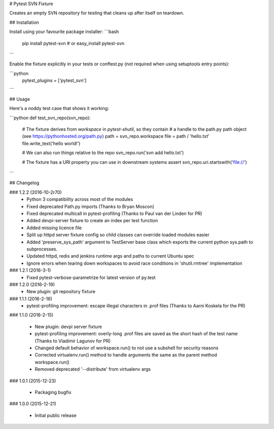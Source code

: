 # Pytest SVN Fixture

Creates an empty SVN repository for testing that cleans up after itself on teardown.

## Installation

Install using your favourite package installer:
```bash
    pip install pytest-svn
    # or
    easy_install pytest-svn
```

Enable the fixture explicitly in your tests or conftest.py (not required when using setuptools entry points):

```python
    pytest_plugins = ['pytest_svn']
```

## Usage

Here's a noddy test case that shows it working:

```python
def test_svn_repo(svn_repo):
    # The fixture derives from `workspace` in `pytest-shutil`, so they contain 
    # a handle to the path.py path object (see https://pythonhosted.org/path.py)
    path = svn_repo.workspace
    file = path / 'hello.txt'
    file.write_text('hello world!')

    # We can also run things relative to the repo
    svn_repo.run('svn add hello.txt')

    # The fixture has a URI property you can use in downstream systems
    assert svn_repo.uri.startswith('file://')
```

## Changelog

### 1.2.2 (2016-10-2r70)
 * Python 3 compatibility across most of the modules
 * Fixed deprecated Path.py imports (Thanks to Bryan Moscon)
 * Fixed deprecated multicall in pytest-profiling (Thanks to Paul van der Linden for PR)
 * Added devpi-server fixture to create an index per test function
 * Added missing licence file
 * Split up httpd server fixture config so child classes can override loaded modules easier
 * Added 'preserve_sys_path' argument to TestServer base class which exports the current python sys.path to subprocesses. 
 * Updated httpd, redis and jenkins runtime args and paths to current Ubuntu spec
 * Ignore errors when tearing down workspaces to avoid race conditions in 'shutil.rmtree' implementation

### 1.2.1 (2016-3-1)
 * Fixed pytest-verbose-parametrize for latest version of py.test

### 1.2.0 (2016-2-19)
 * New plugin: git repository fixture

### 1.1.1 (2016-2-16)
 * pytest-profiling improvement: escape illegal characters in .prof files (Thanks to Aarni Koskela for the PR)

### 1.1.0 (2016-2-15)

 * New plugin: devpi server fixture
 * pytest-profiling improvement: overly-long .prof files are saved as the short hash of the test name (Thanks to Vladimir Lagunov for PR)
 * Changed default behavior of workspace.run() to not use a subshell for security reasons
 * Corrected virtualenv.run() method to handle arguments the same as the parent method workspace.run()
 * Removed deprecated '--distribute' from virtualenv args

### 1.0.1 (2015-12-23)

 *  Packaging bugfix

### 1.0.0 (2015-12-21)

 *  Initial public release



